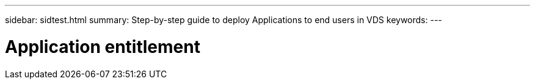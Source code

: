 ---
sidebar: sidtest.html
summary: Step-by-step guide to deploy Applications to end users in VDS
keywords:
---

= Application entitlement

:toc: macro
:hardbreaks:
:toclevels: 2
:nofooter:
:icons: font
:linkattrs:
:imagesdir: ./media/
:keywords:

[.lead]
